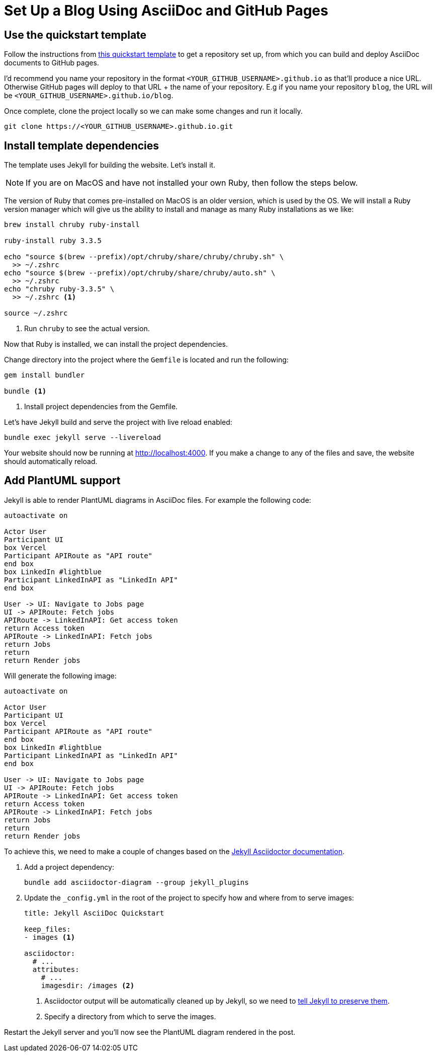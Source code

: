 = Set Up a Blog Using AsciiDoc and GitHub Pages
:page-excerpt: Set up a blog with AsciiDoc and GitHub Pages, featuring dynamic content and diagrams.
:page-tags: [asciidoc, plantuml, blog]

== Use the quickstart template

Follow the instructions from https://github.com/asciidoctor/jekyll-asciidoc?tab=readme-ov-file#enabling-asciidoctor-diagram[this quickstart template] to get a repository set up, from which you can build and deploy AsciiDoc documents to GitHub pages. 

I'd recommend you name your repository in the format `<YOUR_GITHUB_USERNAME>.github.io` as that'll produce a nice URL. Otherwise GitHub pages will deploy to that URL + the name of your repository. E.g if you name your repository `blog`, the URL will be `<YOUR_GITHUB_USERNAME>.github.io/blog`.

Once complete, clone the project locally so we can make some changes and run it locally.

[source,bash]
----
git clone https://<YOUR_GITHUB_USERNAME>.github.io.git
----

== Install template dependencies

The template uses Jekyll for building the website. Let's install it.

[NOTE]
====
If you are on MacOS and have not installed your own Ruby, then follow the steps below.
====

The version of Ruby that comes pre-installed on MacOS is an older version, which is used by the OS. We will install a Ruby version manager which will give us the ability to install and manage as many Ruby installations as we like:

[source,bash]
----
brew install chruby ruby-install

ruby-install ruby 3.3.5

echo "source $(brew --prefix)/opt/chruby/share/chruby/chruby.sh" \
  >> ~/.zshrc
echo "source $(brew --prefix)/opt/chruby/share/chruby/auto.sh" \
  >> ~/.zshrc
echo "chruby ruby-3.3.5" \
  >> ~/.zshrc <1> 

source ~/.zshrc
----
<1> Run `chruby` to see the actual version.

Now that Ruby is installed, we can install the project dependencies. 

Change directory into the project where the `Gemfile` is located and run the following:

[source,bash]
----
gem install bundler

bundle <1>
----
<1> Install project dependencies from the Gemfile.

Let's have Jekyll build and serve the project with live reload enabled:

[source,bash]
----
bundle exec jekyll serve --livereload
----

Your website should now be running at http://localhost:4000. If you make a change to any of the files and save, the website should automatically reload.

== Add PlantUML support

Jekyll is able to render PlantUML diagrams in AsciiDoc files. For example the following code:

[source,plantuml]
----
autoactivate on

Actor User
Participant UI
box Vercel
Participant APIRoute as "API route"
end box
box LinkedIn #lightblue
Participant LinkedInAPI as "LinkedIn API"
end box

User -> UI: Navigate to Jobs page
UI -> APIRoute: Fetch jobs
APIRoute -> LinkedInAPI: Get access token
return Access token
APIRoute -> LinkedInAPI: Fetch jobs
return Jobs
return
return Render jobs
----

Will generate the following image:

[plantuml, format=svg]
----
autoactivate on

Actor User
Participant UI
box Vercel
Participant APIRoute as "API route"
end box
box LinkedIn #lightblue
Participant LinkedInAPI as "LinkedIn API"
end box

User -> UI: Navigate to Jobs page
UI -> APIRoute: Fetch jobs
APIRoute -> LinkedInAPI: Get access token
return Access token
APIRoute -> LinkedInAPI: Fetch jobs
return Jobs
return
return Render jobs
----

To achieve this, we need to make a couple of changes based on the https://github.com/asciidoctor/jekyll-asciidoc?tab=readme-ov-file#enabling-asciidoctor-diagram[Jekyll Asciidoctor documentation].

. Add a project dependency:
+
[source,bash]
----
bundle add asciidoctor-diagram --group jekyll_plugins
----

. Update the `_config.yml` in the root of the project to specify how and where from to serve images:
+
[source,yaml]
----
title: Jekyll AsciiDoc Quickstart

keep_files:
- images <1>

asciidoctor:
  # ...
  attributes:
    # ...
    imagesdir: /images <2>
----
<1> Asciidoctor output will be automatically cleaned up by Jekyll, so we need to https://github.com/asciidoctor/jekyll-asciidoc?tab=readme-ov-file#preserving-generated-images[tell Jekyll to preserve them].
<2> Specify a directory from which to serve the images.

Restart the Jekyll server and you'll now see the PlantUML diagram rendered in the post.

